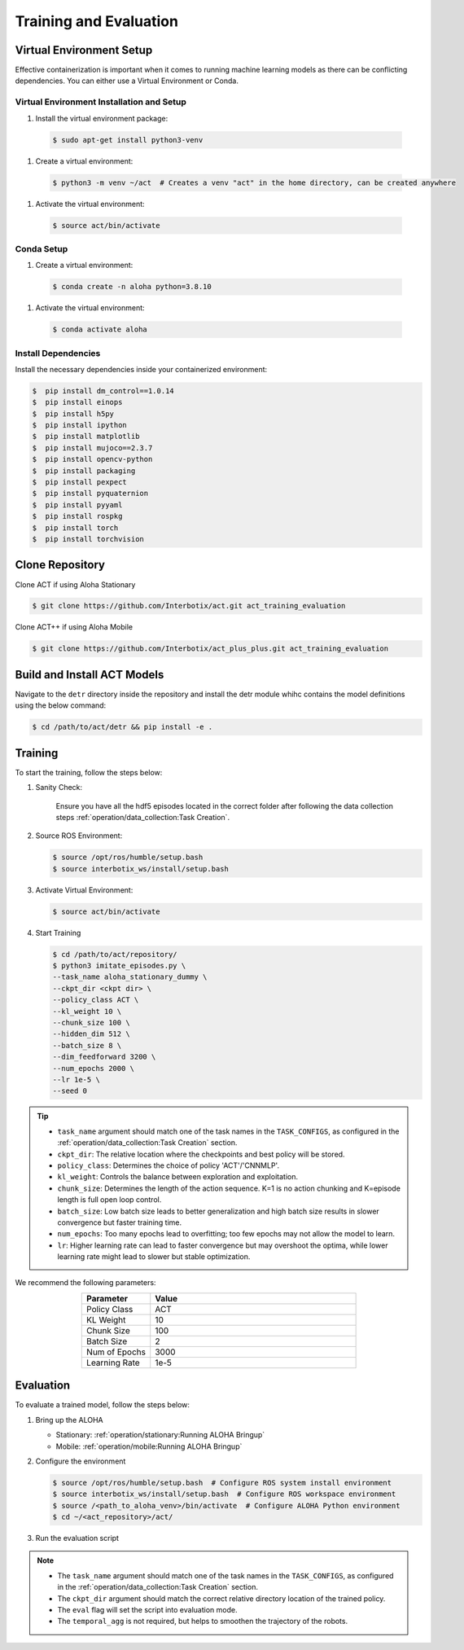 =======================
Training and Evaluation
=======================



Virtual Environment Setup
=========================

Effective containerization is important when it comes to running machine learning models as there can be conflicting dependencies. You can either use a Virtual Environment or Conda.

Virtual Environment Installation and Setup
^^^^^^^^^^^^^^^^^^^^^^^^^^^^^^^^^^^^^^^^^^

#. Install the virtual environment package:

  .. code-block:: bash

      $ sudo apt-get install python3-venv

#. Create a virtual environment:

  .. code-block:: bash

      $ python3 -m venv ~/act  # Creates a venv "act" in the home directory, can be created anywhere

#. Activate the virtual environment:

  .. code-block:: bash

      $ source act/bin/activate

Conda Setup
^^^^^^^^^^^

#. Create a virtual environment:

  .. code-block:: bash

    $ conda create -n aloha python=3.8.10

#. Activate the virtual environment:

  .. code-block:: bash

    $ conda activate aloha

Install Dependencies
^^^^^^^^^^^^^^^^^^^^

Install the necessary dependencies inside your containerized environment:

.. code-block:: bash

  $  pip install dm_control==1.0.14
  $  pip install einops
  $  pip install h5py
  $  pip install ipython
  $  pip install matplotlib
  $  pip install mujoco==2.3.7
  $  pip install opencv-python
  $  pip install packaging
  $  pip install pexpect
  $  pip install pyquaternion
  $  pip install pyyaml
  $  pip install rospkg
  $  pip install torch
  $  pip install torchvision

Clone Repository
================

Clone ACT if using Aloha Stationary

.. code-block:: bash

    $ git clone https://github.com/Interbotix/act.git act_training_evaluation


Clone ACT++ if using Aloha Mobile

.. code-block:: bash

    $ git clone https://github.com/Interbotix/act_plus_plus.git act_training_evaluation


Build and Install ACT Models
============================

.. code-block:: bash
   :emphasize-lines: 4

    ├── act
    │   ├── assets
    │   ├── constants.py
    │   ├── detr
    │   ├── ee_sim_env.py
    │   ├── imitate_episodes.py
    │   ├── __init__.py
    │   ├── policy.py
    │   ├── record_sim_episodes.py
    │   ├── scripted_policy.py
    │   ├── sim_env.py
    │   ├── utils.py
    │   └── visualize_episodes.py
    ├── COLCON_IGNORE
    ├── conda_env.yaml
    ├── LICENSE
    └── README.md


Navigate to the ``detr`` directory inside the repository and install the detr module whihc contains the model definitions using the below command:

.. code-block:: bash

    $ cd /path/to/act/detr && pip install -e .

Training
========

To start the training, follow the steps below:

#. Sanity Check: 

    Ensure you have all the hdf5 episodes located in the correct folder after following the data collection steps :ref:`operation/data_collection:Task Creation`.

#. Source ROS Environment:

   .. code-block:: bash

      $ source /opt/ros/humble/setup.bash
      $ source interbotix_ws/install/setup.bash

#. Activate Virtual Environment:

   .. code-block:: bash

      $ source act/bin/activate

#. Start Training

   .. code-block:: bash

      $ cd /path/to/act/repository/
      $ python3 imitate_episodes.py \
      --task_name aloha_stationary_dummy \
      --ckpt_dir <ckpt dir> \
      --policy_class ACT \
      --kl_weight 10 \
      --chunk_size 100 \
      --hidden_dim 512 \
      --batch_size 8 \
      --dim_feedforward 3200 \
      --num_epochs 2000 \
      --lr 1e-5 \
      --seed 0

.. tip::

   - ``task_name`` argument should match one of the task names in the ``TASK_CONFIGS``, as configured in the :ref:`operation/data_collection:Task Creation` section.
   - ``ckpt_dir``: The relative location where the checkpoints and best policy will be stored.
   - ``policy_class``: Determines the choice of policy 'ACT'/'CNNMLP'.
   - ``kl_weight``: Controls the balance between exploration and exploitation.
   - ``chunk_size``: Determines the length of the action sequence. K=1 is no action chunking and K=episode length is full open loop control.
   - ``batch_size``: Low batch size leads to better generalization and high batch size results in slower convergence but faster training time.
   - ``num_epochs``: Too many epochs lead to overfitting; too few epochs may not allow the model to learn.
   - ``lr``: Higher learning rate can lead to faster convergence but may overshoot the optima, while lower learning rate might lead to slower but stable optimization.

We recommend the following parameters:

.. list-table::
   :align: center
   :widths: 25 75
   :header-rows: 1

   * - Parameter
     - Value
   * - Policy Class
     - ACT
   * - KL Weight
     - 10
   * - Chunk Size
     - 100
   * - Batch Size
     - 2
   * - Num of Epochs
     - 3000
   * - Learning Rate
     - 1e-5

Evaluation
==========

To evaluate a trained model, follow the steps below:

#. Bring up the ALOHA 

   - Stationary: :ref:`operation/stationary:Running ALOHA Bringup`
   - Mobile: :ref:`operation/mobile:Running ALOHA Bringup`

#. Configure the environment

   .. code-block:: bash

       $ source /opt/ros/humble/setup.bash  # Configure ROS system install environment
       $ source interbotix_ws/install/setup.bash  # Configure ROS workspace environment
       $ source /<path_to_aloha_venv>/bin/activate  # Configure ALOHA Python environment
       $ cd ~/<act_repository>/act/

#. Run the evaluation script

   .. code-block:: bash   
      :emphasize-lines: 13-14

       python3 imitate_episodes.py \
       --task_name aloha_stationary_dummy \
       --ckpt_dir <ckpt dir> \
       --policy_class ACT \
       --kl_weight 10 \
       --chunk_size 100 \
       --hidden_dim 512 \
       --batch_size 8 \
       --dim_feedforward 3200 \
       --num_epochs 2000 \
       --lr 1e-5 \
       --seed 0 \
       --eval \
       --temporal_agg

.. note::

   - The ``task_name`` argument should match one of the task names in the ``TASK_CONFIGS``, as configured in the :ref:`operation/data_collection:Task Creation` section.
   - The ``ckpt_dir`` argument should match the correct relative directory location of the trained policy.
   - The ``eval`` flag will set the script into evaluation mode.
   - The ``temporal_agg`` is not required, but helps to smoothen the trajectory of the robots.